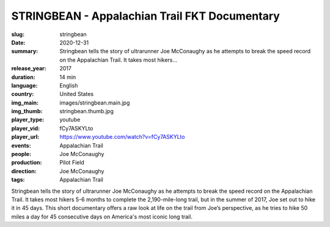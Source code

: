 STRINGBEAN - Appalachian Trail FKT Documentary
##############################################

:slug: stringbean
:date: 2020-12-31
:summary: Stringbean tells the story of ultrarunner Joe McConaughy as he attempts to break the speed record on the Appalachian Trail. It takes most hikers...
:release_year: 2017
:duration: 14 min
:language: English
:country: United States
:img_main: images/stringbean.main.jpg
:img_thumb: stringbean.thumb.jpg
:player_type: youtube
:player_vid: fCy7ASKYLto
:player_url: https://www.youtube.com/watch?v=fCy7ASKYLto
:events: Appalachian Trail
:people: Joe McConaughy
:production: Pilot Field
:direction: Joe McConaughy
:tags: Appalachian Trail

Stringbean tells the story of ultrarunner Joe McConaughy as he attempts to break the speed record on the Appalachian Trail. It takes most hikers 5-6 months to complete the 2,190-mile-long trail, but in the summer of 2017, Joe set out to hike it in 45 days. This short documentary offers a raw look at life on the trail from Joe’s perspective, as he tries to hike 50 miles a day for 45 consecutive days on America's most iconic long trail.
